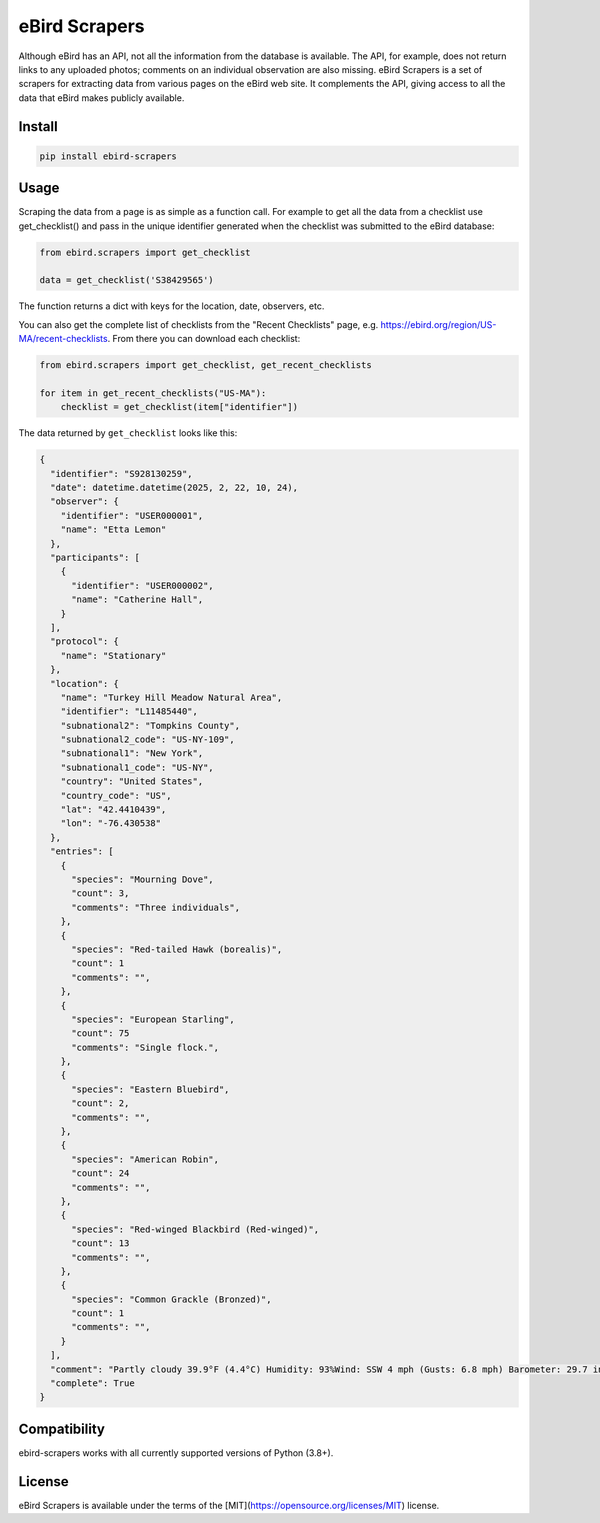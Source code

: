 eBird Scrapers
==============
Although eBird has an API, not all the information from the database is
available. The API, for example, does not return links to any uploaded
photos; comments on an individual observation are also missing. eBird Scrapers
is a set of scrapers for extracting data from various pages on the eBird
web site. It complements the API, giving access to all the data that eBird
makes publicly available.

Install
-------
.. code-block:: console

    pip install ebird-scrapers

Usage
-----
Scraping the data from a page is as simple as a function call. For example
to get all the data from a checklist use get_checklist() and pass in the
unique identifier generated when the checklist was submitted to the eBird
database:

.. code-block:: python

    from ebird.scrapers import get_checklist

    data = get_checklist('S38429565')

The function returns a dict with keys for the location, date, observers, etc.

You can also get the complete list of checklists from the "Recent Checklists"
page, e.g. https://ebird.org/region/US-MA/recent-checklists. From there you
can download each checklist:

.. code-block:: python

    from ebird.scrapers import get_checklist, get_recent_checklists

    for item in get_recent_checklists("US-MA"):
        checklist = get_checklist(item["identifier"])

The data returned by ``get_checklist`` looks like this:

.. code-block:: python

    {
      "identifier": "S928130259",
      "date": datetime.datetime(2025, 2, 22, 10, 24),
      "observer": {
        "identifier": "USER000001",
        "name": "Etta Lemon"
      },
      "participants": [
        {
          "identifier": "USER000002",
          "name": "Catherine Hall",
        }
      ],
      "protocol": {
        "name": "Stationary"
      },
      "location": {
        "name": "Turkey Hill Meadow Natural Area",
        "identifier": "L11485440",
        "subnational2": "Tompkins County",
        "subnational2_code": "US-NY-109",
        "subnational1": "New York",
        "subnational1_code": "US-NY",
        "country": "United States",
        "country_code": "US",
        "lat": "42.4410439",
        "lon": "-76.430538"
      },
      "entries": [
        {
          "species": "Mourning Dove",
          "count": 3,
          "comments": "Three individuals",
        },
        {
          "species": "Red-tailed Hawk (borealis)",
          "count": 1
          "comments": "",
        },
        {
          "species": "European Starling",
          "count": 75
          "comments": "Single flock.",
        },
        {
          "species": "Eastern Bluebird",
          "count": 2,
          "comments": "",
        },
        {
          "species": "American Robin",
          "count": 24
          "comments": "",
        },
        {
          "species": "Red-winged Blackbird (Red-winged)",
          "count": 13
          "comments": "",
        },
        {
          "species": "Common Grackle (Bronzed)",
          "count": 1
          "comments": "",
        }
      ],
      "comment": "Partly cloudy 39.9°F (4.4°C) Humidity: 93%Wind: SSW 4 mph (Gusts: 6.8 mph) Barometer: 29.7 in (1006 mb) Visibility: 9 miLast Update: 25 Feb 16:45\nSubmitted from eBird for iOS, version 3.2.16",
      "complete": True
    }

Compatibility
-------------
ebird-scrapers works with all currently supported versions of Python (3.8+).

License
-------
eBird Scrapers is available under the terms of the [MIT](https://opensource.org/licenses/MIT) license.
